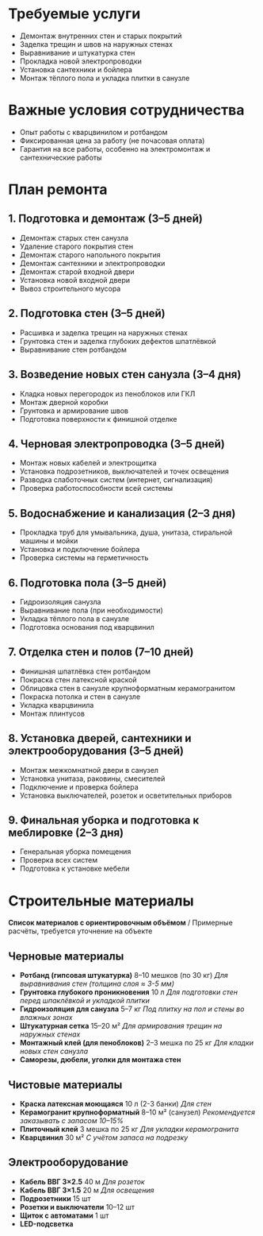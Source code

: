 * Требуемые услуги

- Демонтаж внутренних стен и старых покрытий
- Заделка трещин и швов на наружных стенах
- Выравнивание и штукатурка стен
- Прокладка новой электропроводки
- Установка сантехники и бойлера
- Монтаж тёплого пола и укладка плитки в санузле

* Важные условия сотрудничества

- Опыт работы с кварцвинилом и ротбандом
- Фиксированная цена за работу (не почасовая оплата)
- Гарантия на все работы, особенно на электромонтаж и сантехнические работы

* План ремонта

** 1. Подготовка и демонтаж (3–5 дней)

- Демонтаж старых стен санузла
- Удаление старого покрытия стен
- Демонтаж старого напольного покрытия
- Демонтаж сантехники и электропроводки
- Демонтаж старой входной двери
- Установка новой входной двери
- Вывоз строительного мусора

** 2. Подготовка стен (3–5 дней)

- Расшивка и заделка трещин на наружных стенах
- Грунтовка стен и заделка глубоких дефектов шпатлёвкой
- Выравнивание стен ротбандом

** 3. Возведение новых стен санузла (3–4 дня)

- Кладка новых перегородок из пеноблоков или ГКЛ
- Монтаж дверной коробки
- Грунтовка и армирование швов
- Подготовка поверхности к финишной отделке

** 4. Черновая электропроводка (3–5 дней)

- Монтаж новых кабелей и электрощитка
- Установка подрозетников, выключателей и точек освещения
- Разводка слаботочных систем (интернет, сигнализация)
- Проверка работоспособности всей системы

** 5. Водоснабжение и канализация (2–3 дня)

- Прокладка труб для умывальника, душа, унитаза, стиральной машины и мойки
- Установка и подключение бойлера
- Проверка системы на герметичность

** 6. Подготовка пола (3–5 дней)

- Гидроизоляция санузла
- Выравнивание пола (при необходимости)
- Укладка тёплого пола в санузле
- Подготовка основания под кварцвинил

** 7. Отделка стен и полов (7–10 дней)

- Финишная шпатлёвка стен ротбандом
- Покраска стен латексной краской
- Облицовка стен в санузле крупноформатным керамогранитом
- Покраска потолка и стен в санузле
- Укладка кварцвинила
- Монтаж плинтусов

** 8. Установка дверей, сантехники и электрооборудования (3–5 дней)

- Монтаж межкомнатной двери в санузел
- Установка унитаза, раковины, смесителей
- Подключение и проверка бойлера
- Установка выключателей, розеток и осветительных приборов

** 9. Финальная уборка и подготовка к меблировке (2–3 дня)

- Генеральная уборка помещения
- Проверка всех систем
- Подготовка к установке мебели

* Строительные материалы

*Список материалов с ориентировочным объёмом* / Примерные расчёты, требуется уточнение на объекте

** Черновые материалы

- *Ротбанд (гипсовая штукатурка)* 8–10 мешков (по 30 кг) /Для выравнивания стен (толщина слоя ≈ 3-5 мм)/
- *Грунтовка глубокого проникновения* 10 л /Для подготовки стен перед шпаклёвкой и укладкой плитки/
- *Гидроизоляция для санузла* 5–7 кг /Под плитку на пол и стены во влажных зонах/
- *Штукатурная сетка* 15–20 м² /Для армирования трещин на наружных стенах/
- *Монтажный клей (для пеноблоков)* 2–3 мешка по 25 кг /Для кладки новых стен санузла/
- *Саморезы, дюбели, уголки для монтажа стен*

** Чистовые материалы

- *Краска латексная моющаяся* 10 л (2-3 банки) /Для стен/
- *Керамогранит крупноформатный* 8–10 м² (санузел) /Рекомендуется заказывать с запасом 10–15%/
- *Плиточный клей* 3 мешка по 25 кг /Для укладки керамогранита/
- *Кварцвинил* 30 м² /С учётом запаса на подрезку/

** Электрооборудование

- *Кабель ВВГ 3×2.5* 40 м /Для розеток/
- *Кабель ВВГ 3×1.5* 20 м /Для освещения/
- *Подрозетники* 15 шт
- *Розетки и выключатели* 10–12 шт
- *Щиток с автоматами* 1 шт
- *LED-подсветка*
